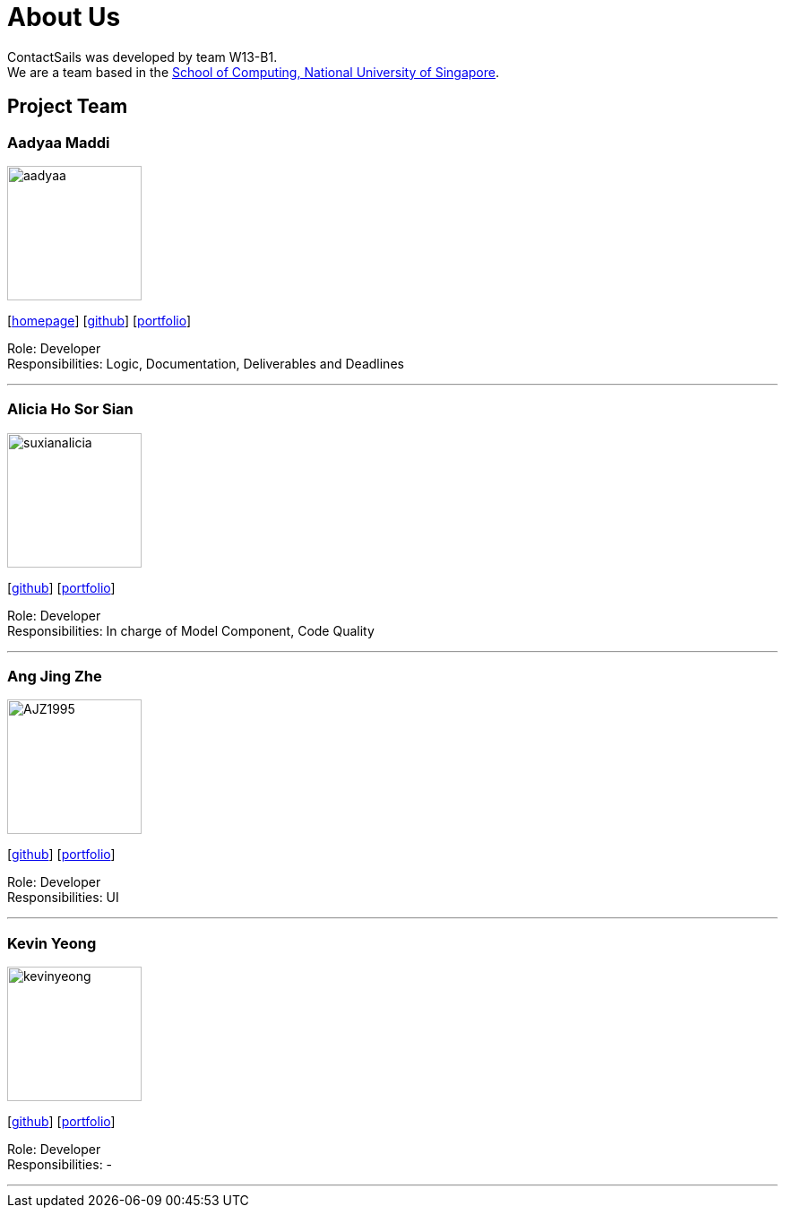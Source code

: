 = About Us
:relfileprefix: team/
:imagesDir: images
:stylesDir: stylesheets

ContactSails was developed by team W13-B1. +
We are a team based in the http://www.comp.nus.edu.sg[School of Computing, National University of Singapore].

== Project Team

=== Aadyaa Maddi
image::aadyaa.jpg[width="150", align="left"]
{empty}[https://github.com/CS2103JAN2018-W13-B1[homepage]] [https://github.com/amad-person[github]] [<<aadyaamaddi#, portfolio>>]

Role: Developer +
Responsibilities: Logic, Documentation, Deliverables and Deadlines

'''

=== Alicia Ho Sor Sian
image::suxianalicia.JPG[width="150", align="left"]
{empty}[https://github.com/SuxianAlicia[github]] [<<aliciaho#, portfolio>>]

Role: Developer +
Responsibilities: In charge of Model Component, Code Quality

'''

=== Ang Jing Zhe
image::AJZ1995.JPG[width="150", align="left"]
{empty}[https://github.com/AJZ1995[github]] [<<jingzhe#, portfolio>>]

Role: Developer +
Responsibilities: UI

'''

=== Kevin Yeong
image::kevinyeong.jpg[width="150", align="left"]
{empty}[https://github.com/A0143487X[github]] [<<kevinyeong#, portfolio>>]

Role: Developer +
Responsibilities: -

'''
